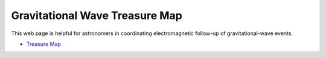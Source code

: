 Gravitational Wave Treasure Map
===============================

This web page is helpful for astronomers in coordinating electromagnetic follow-up of gravitational-wave events.

* `Treasure Map <http://treasuremap.space>`_

